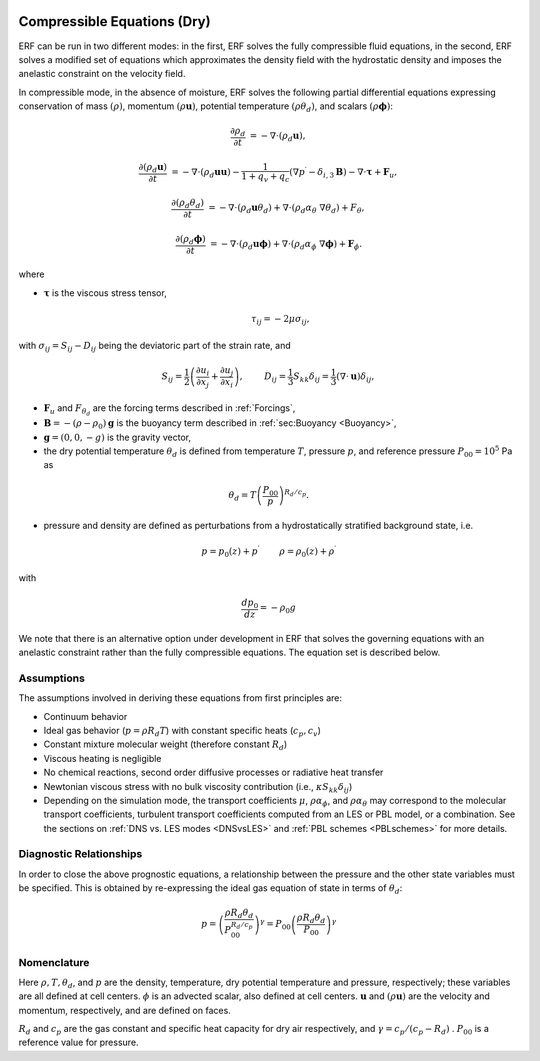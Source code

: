 
 .. role:: cpp(code)
    :language: c++

 .. role:: f(code)
    :language: fortran


.. _DryEquations:

Compressible Equations (Dry)
=============================

ERF can be run in two different modes: in the first, ERF solves the fully compressible fluid equations,
in the second, ERF solves a modified set of equations which approximates the density field with the
hydrostatic density and imposes the anelastic constraint on the velocity field.

In compressible mode, in the absence of moisture, ERF solves the following partial differential equations
expressing conservation of mass :math:`(\rho)`, momentum :math:`(\rho \mathbf{u})`, potential temperature :math:`(\rho \theta_{d})`, and scalars :math:`(\rho \mathbf{\phi})`:

.. math::
   \frac{\partial \rho_d}{\partial t} &= - \nabla \cdot (\rho_d \mathbf{u}),

   \frac{\partial (\rho_d \mathbf{u})}{\partial t} &= - \nabla \cdot (\rho_d \mathbf{u} \mathbf{u}) - \frac{1}{1 + q_v + q_c} ( \nabla p^\prime  - \delta_{i,3}\mathbf{B} ) - \nabla \cdot \boldsymbol{\tau} + \mathbf{F}_{u},

   \frac{\partial (\rho_d \theta_d)}{\partial t} &= - \nabla \cdot (\rho_d \mathbf{u} \theta_d) + \nabla \cdot ( \rho_d \alpha_{\theta}\ \nabla \theta_d) + F_{\theta},

   \frac{\partial (\rho_d \boldsymbol{\phi})}{\partial t} &= - \nabla \cdot (\rho_d \mathbf{u} \boldsymbol{\phi}) + \nabla \cdot ( \rho_d \alpha_{\phi}\ \nabla \boldsymbol{\phi}) + \mathbf{F}_{\phi}.

where

- :math:`\boldsymbol{\tau}` is the viscous stress tensor,

  .. math::
     \tau_{ij} = -2\mu \sigma_{ij},

with :math:`\sigma_{ij} = S_{ij} -D_{ij}` being the deviatoric part of the strain rate, and

.. math::
   S_{ij} = \frac{1}{2} \left(  \frac{\partial u_i}{\partial x_j} + \frac{\partial u_j}{\partial x_i}   \right), \hspace{24pt}
   D_{ij} = \frac{1}{3}  S_{kk} \delta_{ij} = \frac{1}{3} (\nabla \cdot \mathbf{u}) \delta_{ij},

- :math:`\mathbf{F}_{u}` and :math:`F_{\theta_d}` are the forcing terms described in :ref:`Forcings`,
- :math:`\mathbf{B} = -(\rho - \rho_{0})\mathbf{g}` is the buoyancy term described in :ref:`sec:Buoyancy <Buoyancy>`,
- :math:`\mathbf{g} = (0,0,-g)` is the gravity vector,
- the dry potential temperature :math:`\theta_d` is defined from temperature :math:`T`, pressure :math:`p`, and reference pressure :math:`P_{00} = 10^{5}` Pa as

.. math::

  \theta_d = T \left( \frac{P_{00}}{p} \right)^{R_d / c_p}.

- pressure and density are defined as perturbations from a hydrostatically stratified background state, i.e.
.. math::

  p = p_{0}(z) + p^\prime  \hspace{24pt} \rho = \rho_{0}(z) + \rho^\prime

with

.. math::

  \frac{d p_{0}}{d z} = - \rho_{0} g

We note that there is an alternative option under development in ERF that solves the governing
equations with an anelastic constraint rather than the fully compressible equations.  The equation set is described below.

Assumptions
------------------------

The assumptions involved in deriving these equations from first principles are:

- Continuum behavior
- Ideal gas behavior (:math:`p = \rho R_d T`) with constant specific heats (:math:`c_p,c_v`)
- Constant mixture molecular weight (therefore constant :math:`R_d`)
- Viscous heating is negligible
- No chemical reactions, second order diffusive processes or radiative heat transfer
- Newtonian viscous stress with no bulk viscosity contribution (i.e., :math:`\kappa S_{kk} \delta_{ij}`)
- Depending on the simulation mode, the transport coefficients :math:`\mu`, :math:`\rho\alpha_{\phi}`, and
  :math:`\rho\alpha_{\theta}` may correspond to the molecular transport coefficients, turbulent transport
  coefficients computed from an LES or PBL model, or a combination. See the sections on :ref:`DNS vs. LES modes <DNSvsLES>`
  and :ref:`PBL schemes <PBLschemes>` for more details.

Diagnostic Relationships
------------------------

In order to close the above prognostic equations, a relationship between the pressure and the other state variables
must be specified. This is obtained by re-expressing the ideal gas equation of state in terms of :math:`\theta_{d}`:

.. math::
   p = \left( \frac{\rho R_d \theta_{d}}{P_{00}^{R_d / c_p}} \right)^\gamma = P_{00} \left( \frac{\rho R_d \theta_{d}}{P_{00}} \right)^\gamma

Nomenclature
------------
Here :math:`\rho, T, \theta_{d}`, and :math:`p` are the density, temperature, dry potential temperature and pressure, respectively;
these variables are all defined at cell centers.
:math:`\phi` is an advected scalar, also defined at cell centers.
:math:`\mathbf{u}` and :math:`(\rho \mathbf{u})` are the velocity and momentum, respectively,
and are defined on faces.

:math:`R_d` and :math:`c_p` are the gas constant and specific heat capacity for dry air respectively,
and :math:`\gamma = c_p / (c_p - R_d)` .  :math:`P_{00}` is a reference value for pressure.
